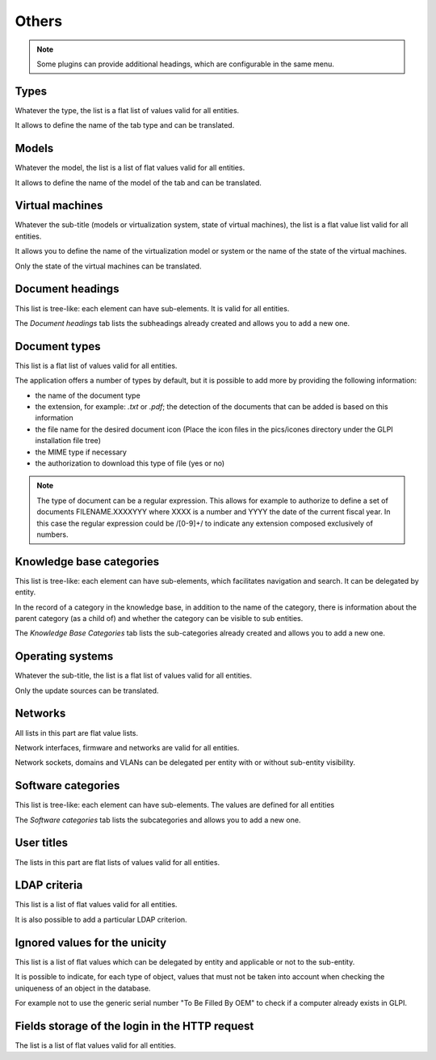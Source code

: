 Others
++++++

.. note::

   Some plugins can provide additional headings, which are configurable in the same menu.

Types
-----

Whatever the type, the list is a flat list of values valid for all entities.

It allows to define the name of the tab type and can be translated.

Models
------

Whatever the model, the list is a list of flat values valid for all entities.

It allows to define the name of the model of the tab and can be translated.

Virtual machines
----------------

Whatever the sub-title (models or virtualization system, state of virtual machines), the list is a flat value list valid for all entities.

It allows you to define the name of the virtualization model or system or the name of the state of the virtual machines. 

Only the state of the virtual machines can be translated.

Document headings
-----------------

This list is tree-like: each element can have sub-elements. It is valid for all entities.

The *Document headings* tab lists the subheadings already created and allows you to add a new one.

Document types
--------------

This list is a flat list of values valid for all entities.

The application offers a number of types by default, but it is possible to add more by providing the following information:

* the name of the document type 
* the extension, for example: `.txt` or `.pdf`; the detection of the documents that can be added is based on this information
* the file name for the desired document icon (Place the icon files in the pics/icones directory under the GLPI installation file tree)
* the MIME type if necessary
* the authorization to download this type of file (yes or no)

.. note::

   The type of document can be a regular expression.
   This allows for example to authorize to define a set of documents FILENAME.XXXXYYY where XXXX is a number and YYYY the date of the current fiscal year.
   In this case the regular expression could be /[0-9]+/ to indicate any extension composed exclusively of numbers.

Knowledge base categories
-------------------------

This list is tree-like: each element can have sub-elements, which facilitates navigation and search. It can be delegated by entity.

In the record of a category in the knowledge base, in addition to the name of the category, there is information about the parent category (as a child of) and whether the category can be visible to sub entities.

The *Knowledge Base Categories* tab lists the sub-categories already created and allows you to add a new one.

Operating systems
-----------------

Whatever the sub-title, the list is a flat list of values valid for all entities.

Only the update sources can be translated.

Networks
--------

All lists in this part are flat value lists.

Network interfaces, firmware and networks are valid for all entities.

Network sockets, domains and VLANs can be delegated per entity with or without sub-entity visibility.

Software categories
-------------------

This list is tree-like: each element can have sub-elements. The values are defined for all entities

The *Software categories* tab lists the subcategories and allows you to add a new one.

User titles
-----------

The lists in this part are flat lists of values valid for all entities.

LDAP criteria
-------------

This list is a list of flat values valid for all entities.

It is also possible to add a particular LDAP criterion.

Ignored values for the unicity
----------------------------------------------------

This list is a list of flat values which can be delegated by entity and applicable or not to the sub-entity.

It is possible to indicate, for each type of object, values that must not be taken into account when checking the uniqueness of an object in the database. 

For example not to use the generic serial number "To Be Filled By OEM" to check if a computer already exists in GLPI.

Fields storage of the login in the HTTP request
-----------------------------------------------

The list is a list of flat values valid for all entities.
